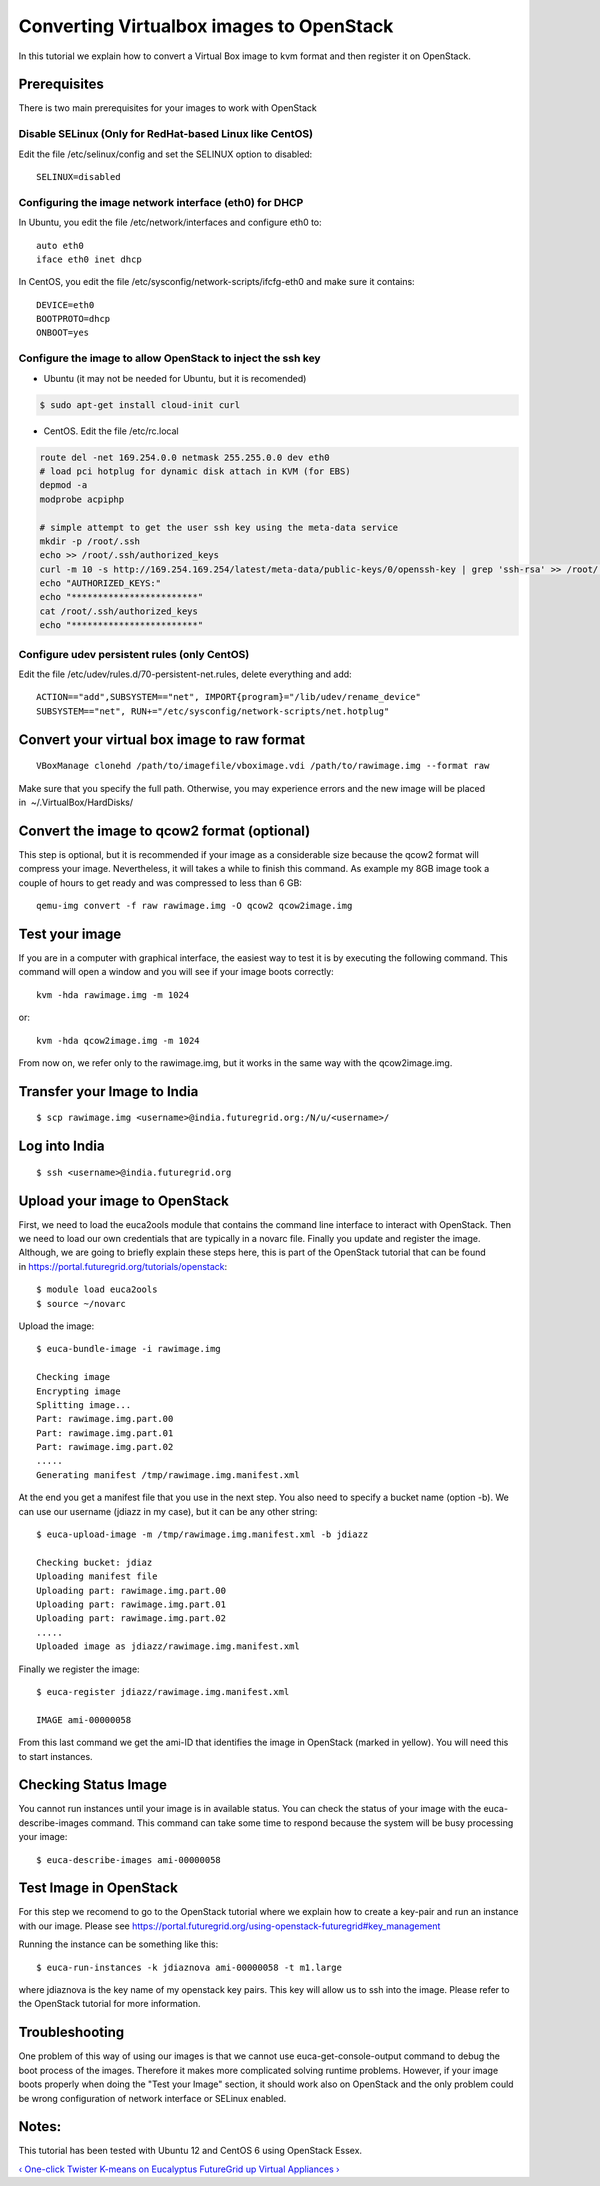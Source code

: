**********************************************************************
Converting Virtualbox images to OpenStack
**********************************************************************

In this tutorial we explain how to convert a Virtual Box image to kvm
format and then register it on OpenStack.

Prerequisites
-------------

There is two main prerequisites for your images to work with OpenStack

Disable SELinux (Only for RedHat-based Linux like CentOS)
~~~~~~~~~~~~~~~~~~~~~~~~~~~~~~~~~~~~~~~~~~~~~~~~~~~~~~~~~

Edit the file /etc/selinux/config and set the SELINUX option to disabled::

    SELINUX=disabled

Configuring the image network interface (eth0) for DHCP
~~~~~~~~~~~~~~~~~~~~~~~~~~~~~~~~~~~~~~~~~~~~~~~~~~~~~~~

In Ubuntu, you edit the file /etc/network/interfaces and configure eth0
to::

    auto eth0
    iface eth0 inet dhcp

In CentOS, you edit the file /etc/sysconfig/network-scripts/ifcfg-eth0
and make sure it contains::

    DEVICE=eth0
    BOOTPROTO=dhcp
    ONBOOT=yes

Configure the image to allow OpenStack to inject the ssh key 
~~~~~~~~~~~~~~~~~~~~~~~~~~~~~~~~~~~~~~~~~~~~~~~~~~~~~~~~~~~~~

-  Ubuntu (it may not be needed for Ubuntu, but it is recomended)

.. code:: rteindent2

    $ sudo apt-get install cloud-init curl

-  CentOS. Edit the file /etc/rc.local

.. code:: rteindent2

    route del -net 169.254.0.0 netmask 255.255.0.0 dev eth0
    # load pci hotplug for dynamic disk attach in KVM (for EBS)
    depmod -a
    modprobe acpiphp

    # simple attempt to get the user ssh key using the meta-data service
    mkdir -p /root/.ssh
    echo >> /root/.ssh/authorized_keys
    curl -m 10 -s http://169.254.169.254/latest/meta-data/public-keys/0/openssh-key | grep 'ssh-rsa' >> /root/.ssh/authorized_keys
    echo "AUTHORIZED_KEYS:"
    echo "************************"
    cat /root/.ssh/authorized_keys
    echo "************************"

Configure udev persistent rules (only CentOS)
~~~~~~~~~~~~~~~~~~~~~~~~~~~~~~~~~~~~~~~~~~~~~

Edit the file /etc/udev/rules.d/70-persistent-net.rules, delete
everything and add::

    ACTION=="add",SUBSYSTEM=="net", IMPORT{program}="/lib/udev/rename_device"
    SUBSYSTEM=="net", RUN+="/etc/sysconfig/network-scripts/net.hotplug"

Convert your virtual box image to raw format
--------------------------------------------

::

    VBoxManage clonehd /path/to/imagefile/vboximage.vdi /path/to/rawimage.img --format raw

Make sure that you specify the full path. Otherwise, you may experience
errors and the new image will be placed in  ~/.VirtualBox/HardDisks/

Convert the image to qcow2 format (optional)
--------------------------------------------

This step is optional, but it is recommended if your image as a
considerable size because the qcow2 format will compress your image.
Nevertheless, it will takes a while to finish this command. As example
my 8GB image took a couple of hours to get ready and was compressed to
less than 6 GB::

    qemu-img convert -f raw rawimage.img -O qcow2 qcow2image.img

Test your image
---------------

If you are in a computer with graphical interface, the easiest way to
test it is by executing the following command. This command will open a
window and you will see if your image boots correctly::

    kvm -hda rawimage.img -m 1024

or::

    kvm -hda qcow2image.img -m 1024

From now on, we refer only to the rawimage.img, but it works in the same
way with the qcow2image.img.

Transfer your Image to India
----------------------------

::

    $ scp rawimage.img <username>@india.futuregrid.org:/N/u/<username>/

Log into India
--------------

::

    $ ssh <username>@india.futuregrid.org

::

Upload your image to OpenStack
------------------------------

First, we need to load the euca2ools module that contains the command
line interface to interact with OpenStack. Then we need to load our own
credentials that are typically in a novarc file. Finally you update and
register the image. Although, we are going to briefly explain these
steps here, this is part of the OpenStack tutorial that can be found
in \ `https://portal.futuregrid.org/tutorials/openstack <https://portal.futuregrid.org/tutorials/openstack>`__::

    $ module load euca2ools
    $ source ~/novarc

Upload the image::

    $ euca-bundle-image -i rawimage.img 

    Checking image
    Encrypting image
    Splitting image...
    Part: rawimage.img.part.00
    Part: rawimage.img.part.01
    Part: rawimage.img.part.02
    .....
    Generating manifest /tmp/rawimage.img.manifest.xml

At the end you get a manifest file that you use in the next step. You
also need to specify a bucket name (option -b). We can use our username
(jdiazz in my case), but it can be any other string::

    $ euca-upload-image -m /tmp/rawimage.img.manifest.xml -b jdiazz

    Checking bucket: jdiaz
    Uploading manifest file
    Uploading part: rawimage.img.part.00
    Uploading part: rawimage.img.part.01
    Uploading part: rawimage.img.part.02
    .....
    Uploaded image as jdiazz/rawimage.img.manifest.xml

Finally we register the image::

    $ euca-register jdiazz/rawimage.img.manifest.xml

    IMAGE ami-00000058

From this last command we get the ami-ID that identifies the image in
OpenStack (marked in yellow). You will need this to start instances.

Checking Status Image
---------------------

You cannot run instances until your image is in available status. You
can check the status of your image with the euca-describe-images
command. This command can take some time to respond because the system
will be busy processing your image::

    $ euca-describe-images ami-00000058

Test Image in OpenStack
-----------------------

For this step we recomend to go to the OpenStack tutorial where we
explain how to create a key-pair and run an instance with our image.
Please
see \ `https://portal.futuregrid.org/using-openstack-futuregrid#key\_management <https://portal.futuregrid.org/using-openstack-futuregrid#key_management>`__

Running the instance can be something like this::

    $ euca-run-instances -k jdiaznova ami-00000058 -t m1.large

where jdiaznova is the key name of my openstack key pairs. This key will
allow us to ssh into the image. Please refer to the OpenStack tutorial
for more information.

Troubleshooting
---------------

One problem of this way of using our images is that we cannot use
euca-get-console-output command to debug the boot process of the images.
Therefore it makes more complicated solving runtime problems. However,
if your image boots properly when doing the "Test your Image" section,
it should work also on OpenStack and the only problem could be wrong
configuration of network interface or SELinux enabled.

Notes:
------

This tutorial has been tested with Ubuntu 12 and CentOS 6 using
OpenStack Essex. 

`‹ One-click Twister K-means on Eucalyptus
FutureGrid </tutorials/one-click-twister-k-means-eucalyptus-futuregrid>`__
`up </tutorials>`__ `Virtual Appliances › </community/appliances>`__
